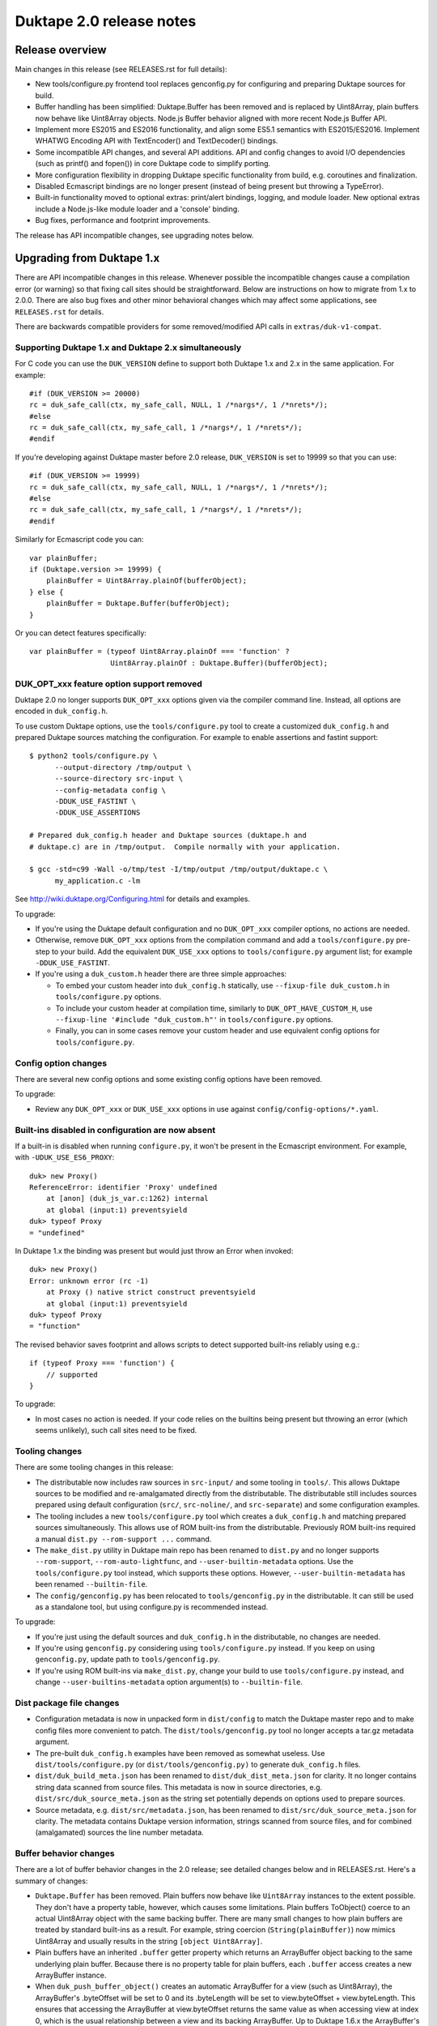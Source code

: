 =========================
Duktape 2.0 release notes
=========================

Release overview
================

Main changes in this release (see RELEASES.rst for full details):

* New tools/configure.py frontend tool replaces genconfig.py for configuring
  and preparing Duktape sources for build.

* Buffer handling has been simplified: Duktape.Buffer has been removed and is
  replaced by Uint8Array, plain buffers now behave like Uint8Array objects.
  Node.js Buffer behavior aligned with more recent Node.js Buffer API.

* Implement more ES2015 and ES2016 functionality, and align some ES5.1
  semantics with ES2015/ES2016.  Implement WHATWG Encoding API with
  TextEncoder() and TextDecoder() bindings.

* Some incompatible API changes, and several API additions.  API and config
  changes to avoid I/O dependencies (such as printf() and fopen()) in core
  Duktape code to simplify porting.

* More configuration flexibility in dropping Duktape specific functionality
  from build, e.g. coroutines and finalization.

* Disabled Ecmascript bindings are no longer present (instead of being present
  but throwing a TypeError).

* Built-in functionality moved to optional extras: print/alert bindings,
  logging, and module loader.  New optional extras include a Node.js-like
  module loader and a 'console' binding.

* Bug fixes, performance and footprint improvements.

The release has API incompatible changes, see upgrading notes below.

Upgrading from Duktape 1.x
==========================

There are API incompatible changes in this release.  Whenever possible the
incompatible changes cause a compilation error (or warning) so that fixing
call sites should be straightforward.  Below are instructions on how to
migrate from 1.x to 2.0.0.  There are also bug fixes and other minor
behavioral changes which may affect some applications, see ``RELEASES.rst``
for details.

There are backwards compatible providers for some removed/modified API calls
in ``extras/duk-v1-compat``.

Supporting Duktape 1.x and Duktape 2.x simultaneously
-----------------------------------------------------

For C code you can use the ``DUK_VERSION`` define to support both Duktape 1.x
and 2.x in the same application.  For example::

    #if (DUK_VERSION >= 20000)
    rc = duk_safe_call(ctx, my_safe_call, NULL, 1 /*nargs*/, 1 /*nrets*/);
    #else
    rc = duk_safe_call(ctx, my_safe_call, 1 /*nargs*/, 1 /*nrets*/);
    #endif

If you're developing against Duktape master before 2.0 release, ``DUK_VERSION``
is set to 19999 so that you can use::

    #if (DUK_VERSION >= 19999)
    rc = duk_safe_call(ctx, my_safe_call, NULL, 1 /*nargs*/, 1 /*nrets*/);
    #else
    rc = duk_safe_call(ctx, my_safe_call, 1 /*nargs*/, 1 /*nrets*/);
    #endif

Similarly for Ecmascript code you can::

    var plainBuffer;
    if (Duktape.version >= 19999) {
        plainBuffer = Uint8Array.plainOf(bufferObject);
    } else {
        plainBuffer = Duktape.Buffer(bufferObject);
    }

Or you can detect features specifically::

    var plainBuffer = (typeof Uint8Array.plainOf === 'function' ?
                       Uint8Array.plainOf : Duktape.Buffer)(bufferObject);

DUK_OPT_xxx feature option support removed
------------------------------------------

Duktape 2.0 no longer supports ``DUK_OPT_xxx`` options given via the compiler
command line.  Instead, all options are encoded in ``duk_config.h``.

To use custom Duktape options, use the ``tools/configure.py`` tool to create
a customized ``duk_config.h`` and prepared Duktape sources matching the
configuration.  For example to enable assertions and fastint support::

    $ python2 tools/configure.py \
          --output-directory /tmp/output \
          --source-directory src-input \
          --config-metadata config \
          -DDUK_USE_FASTINT \
          -DDUK_USE_ASSERTIONS

    # Prepared duk_config.h header and Duktape sources (duktape.h and
    # duktape.c) are in /tmp/output.  Compile normally with your application.

    $ gcc -std=c99 -Wall -o/tmp/test -I/tmp/output /tmp/output/duktape.c \
          my_application.c -lm

See http://wiki.duktape.org/Configuring.html for details and examples.

To upgrade:

* If you're using the Duktape default configuration and no ``DUK_OPT_xxx``
  compiler options, no actions are needed.

* Otherwise, remove ``DUK_OPT_xxx`` options from the compilation command and
  add a ``tools/configure.py`` pre-step to your build.  Add the equivalent
  ``DUK_USE_xxx`` options to ``tools/configure.py`` argument list; for example
  ``-DDUK_USE_FASTINT``.

* If you're using a ``duk_custom.h`` header there are three simple approaches:

  - To embed your custom header into ``duk_config.h`` statically, use
    ``--fixup-file duk_custom.h`` in ``tools/configure.py`` options.

  - To include your custom header at compilation time, similarly to
    ``DUK_OPT_HAVE_CUSTOM_H``, use ``--fixup-line '#include "duk_custom.h"'``
    in ``tools/configure.py`` options.

  - Finally, you can in some cases remove your custom header and use
    equivalent config options for ``tools/configure.py``.

Config option changes
---------------------

There are several new config options and some existing config options have
been removed.

To upgrade:

* Review any ``DUK_OPT_xxx`` or ``DUK_USE_xxx`` options in use against
  ``config/config-options/*.yaml``.

Built-ins disabled in configuration are now absent
--------------------------------------------------

If a built-in is disabled when running ``configure.py``, it won't be present
in the Ecmascript environment.  For example, with ``-UDUK_USE_ES6_PROXY``::

    duk> new Proxy()
    ReferenceError: identifier 'Proxy' undefined
        at [anon] (duk_js_var.c:1262) internal
        at global (input:1) preventsyield
    duk> typeof Proxy
    = "undefined"

In Duktape 1.x the binding was present but would just throw an Error when
invoked::

    duk> new Proxy()
    Error: unknown error (rc -1)
        at Proxy () native strict construct preventsyield
        at global (input:1) preventsyield
    duk> typeof Proxy
    = "function"

The revised behavior saves footprint and allows scripts to detect
supported built-ins reliably using e.g.::

    if (typeof Proxy === 'function') {
        // supported
    }

To upgrade:

* In most cases no action is needed.  If your code relies on the builtins
  being present but throwing an error (which seems unlikely), such call
  sites need to be fixed.

Tooling changes
---------------

There are some tooling changes in this release:

* The distributable now includes raw sources in ``src-input/`` and some
  tooling in ``tools/``.  This allows Duktape sources to be modified and
  re-amalgamated directly from the distributable.  The distributable still
  includes sources prepared using default configuration (``src/``,
  ``src-noline/``, and ``src-separate``) and some configuration examples.

* The tooling includes a new ``tools/configure.py`` tool which creates
  a ``duk_config.h`` and matching prepared sources simultaneously.  This
  allows use of ROM built-ins from the distributable.  Previously ROM
  built-ins required a manual ``dist.py --rom-support ...`` command.

* The ``make_dist.py`` utility in Duktape main repo has been renamed to
  ``dist.py`` and no longer supports ``--rom-support``,
  ``--rom-auto-lightfunc``, and ``--user-builtin-metadata`` options.  Use
  the  ``tools/configure.py`` tool instead, which supports these options.
  However, ``--user-builtin-metadata`` has been renamed ``--builtin-file``.

* The ``config/genconfig.py`` has been relocated to ``tools/genconfig.py`` in
  the distributable.  It can still be used as a standalone tool, but using
  configure.py is recommended instead.

To upgrade:

* If you're just using the default sources and ``duk_config.h`` in the
  distributable, no changes are needed.

* If you're using ``genconfig.py`` considering using ``tools/configure.py``
  instead.  If you keep on using ``genconfig.py``, update path to
  ``tools/genconfig.py``.

* If you're using ROM built-ins via ``make_dist.py``, change your build to
  use ``tools/configure.py`` instead, and change ``--user-builtins-metadata``
  option argument(s) to ``--builtin-file``.

Dist package file changes
-------------------------

* Configuration metadata is now in unpacked form in ``dist/config`` to match
  the Duktape master repo and to make config files more convenient to patch.
  The ``dist/tools/genconfig.py`` tool no longer accepts a tar.gz metadata
  argument.

* The pre-built ``duk_config.h`` examples have been removed as somewhat
  useless.  Use ``dist/tools/configure.py`` (or ``dist/tools/genconfig.py)``
  to generate ``duk_config.h`` files.

* ``dist/duk_build_meta.json`` has been renamed to ``dist/duk_dist_meta.json``
  for clarity.  It no longer contains string data scanned from source files.
  This metadata is now in source directories, e.g.
  ``dist/src/duk_source_meta.json`` as the string set potentially depends
  on options used to prepare sources.

* Source metadata, e.g. ``dist/src/metadata.json``, has been renamed to
  ``dist/src/duk_source_meta.json`` for clarity.  The metadata contains
  Duktape version information, strings scanned from source files, and for
  combined (amalgamated) sources the line number metadata.

Buffer behavior changes
-----------------------

There are a lot of buffer behavior changes in the 2.0 release; see detailed
changes below and in RELEASES.rst.  Here's a summary of changes:

* ``Duktape.Buffer`` has been removed.  Plain buffers now behave like
  ``Uint8Array`` instances to the extent possible.  They don't have a property
  table, however, which causes some limitations.  Plain buffers ToObject()
  coerce to an actual Uint8Array object with the same backing buffer.  There
  are many small changes to how plain buffers are treated by standard built-ins
  as a result.  For example, string coercion (``String(plainBuffer)``) now
  mimics Uint8Array and usually results in the string ``[object Uint8Array]``.

* Plain buffers have an inherited ``.buffer`` getter property which returns an
  ArrayBuffer object backing to the same underlying plain buffer.  Because
  there is no property table for plain buffers, each ``.buffer`` access creates
  a new ArrayBuffer instance.

* When ``duk_push_buffer_object()`` creates an automatic ArrayBuffer for a
  view (such as Uint8Array), the ArrayBuffer's .byteOffset will be set to 0
  and its .byteLength will be set to view.byteOffset + view.byteLength.  This
  ensures that accessing the ArrayBuffer at view.byteOffset returns the same
  value as when accessing view at index 0, which is the usual relationship
  between a view and its backing ArrayBuffer.  Up to Duktape 1.6.x the
  ArrayBuffer's .byteOffset and .byteLength would be the same as the view's.

* Non-standard properties, such as virtual indices and ``.length`` have been
  removed from ArrayBuffer and DataView.  The ``.byteOffset``, ``.byteLength``,
  ``.BYTES_PER_ELEMENT``, and ``.buffer`` properties of view objects are now
  inherited getters to match ES2015.  The ``.length`` property remains a virtual
  own property, however (it is a getter in ES2015).

* Default Ecmascript built-ins no longer provide the ability to do a 1:1
  buffer-to-string coercion where the buffer bytes are used directly as the
  internal string bytes.  Instead, an encoding (usually UTF-8) is always
  involved, and U+FFFD replacement characters are used when invalid inputs
  are encountered.  See https://github.com/svaarala/duktape/issues/1005.
  C code can still do 1:1 conversions using ``duk_buffer_to_string()`` or
  by pushing a raw string directly, and can expose such a binding to
  Ecmascript code.

* Node.js Buffer binding has been aligned more with Node.js v6.9.1 (from
  Node.js v0.12.1) and some (but not all) behavior differences to actual
  Node.js have been fixed.

* Disabling ``DUK_USE_BUFFEROBJECT_SUPPORT`` allows use of plain buffers in
  the C API, and allows manipulation of plain buffers in Ecmascript code via
  their virtual properties (index properties, ``.length``, etc).  Plain buffers
  still inherit from ``Uint8Array.prototype``, but won't Object coerce.  All
  ArrayBuffer, typed array, and Node.js Buffer methods will be missing, including
  ``Uint8Array.allocPlain()``.  Duktape custom built-ins operating on plain
  buffers (like Duktape.dec() with hex or base-64 encoding) continue to work.
  (This behavior is not guaranteed and may change even in minor versions.)

To upgrade:

* If you're using buffers in general, review http://wiki.duktape.org/HowtoBuffers.html
  which has been updated for Duktape 2.0.

* If you're using standard ArrayBuffers and typed arrays, no changes should
  normally be necessary, however see technical changes in RELEASES.rst.

* If you're using the Node.js Buffer binding, review the following:

  - Node.js Buffer ``.concat()`` always returns a buffer copy, even for a
    one-element input array which had special handling in Node.js v0.12.1.

  - Node.js Buffer.prototype ``.toString()`` now decodes the input buffer
    using UTF-8, emitting replacement characters for invalid UTF-8 sequences.

  - Review Buffer code for Node.js Buffer changes between Node.js versions
    v0.12.1 and v6.9.1 in general.

* If you're using plain buffers, review their usage especially in Ecmascript
  code, in particular:

  - Because plain buffers now mimic Uint8Array (a view), they are treated as
    initializer values when used as typed array constructor arguments.  For
    example, ``new Uint32Array(plainBuffer)`` will create a new Uint32Array
    rather than a view into the plain buffer.

  - To create a view into the plain buffer, use the same approach as with a
    Uint8Array, e.g. ``new Uint32Array(plainBuffer.buffer)``.

* Regardless of buffer type(s) in use:

  - One important change is that ``String(plainBuffer)`` and ``duk_to_string()``
    for a buffer does not work as before, use new ``duk_buffer_to_string()``
    C API call instead.  There's no equivalent function for the default
    Ecmascript built-ins.

  - Another important change is that plain buffers, like Uint8Array objects,
    boolean coerce to ``true`` regardless of buffer size (zero or larger) and
    contents.

* If you're using ``Duktape.Buffer``, the following new built-ins replace its
  functionality (and more):

  - ``Uint8Array.allocPlain()``: to allocate a new (fixed) plain buffer

  - ``Uint8Array.plainOf()``: to get the underlying plain buffer of any
    buffer object (without making a copy)

  - However, these bindings are intentionally missing if buffer object support
    has been disabled in Duktape configuration.

Some detailed changes, not exhaustive; see ``RELEASES.rst`` and
``tests/ecmascript/test-bi-plain-buffer-*.js`` for even more detail:

* ``typeof plainBuffer`` is now ``object`` instead of ``buffer``.

- ``plainBuffer instanceof Uint8Array`` is true.

* Plain buffer Object.prototype.toString() now usually, assuming no overridden
  .toString(), yields ``[object Uint8Array]`` instead of ``[object Buffer]``.

* Plain buffer inherits from Uint8Array.prototype instead of
  Duktape.Buffer.prototype.

* For a plain buffer ``duk_to_string()`` no longer creates a string with the
  same underlying bytes, but results in ``[object Uint8Array]`` instead
  (unless ``.toString()`` or ``.valueOf()`` has been overridden); in
  particular, using a plain buffer as an object property key is misleading
  as ``obj[buf]`` is (usually) equivalent to ``obj['[object Uint8Array]']``.
  ``duk_to_buffer()`` for a string still results in a plain buffer with the
  same underlying bytes as before.

* A new ``duk_buffer_to_string()`` API call converts any buffer value to a
  string with the same underlying bytes as in the buffer (like
  ``duk_to_string()`` did in Duktape 1.x).  Ecmascript built-ins no longer
  have this ability directly.

* ``duk_to_boolean()`` for a plain buffer: always true, even if the buffer
  has zero length.

* ``duk_to_primitive()`` for plain buffer: usually coerces to the string
  ``[object Uint8Array]`` because plain buffers are not considered a primitive
  value.

* ``duk_is_primitive()`` for a plain buffer is now false to match how
  ``duk_to_primitive()`` deals with plain buffers (i.e. coerces them rather
  than returning them as is).

* When a plain buffer is used as the "this" binding of a function call, it is
  ToObject() coerced to an actual Uint8Array if the call target is non-strict.
  This mimics what happens to e.g. plain strings.  Lightfuncs have also been
  revised to behave the same way (in Duktape 1.x they would not be ToObject()
  coerced in this situation).

* ``new ArrayBuffer(plainBuffer)`` no longer creates a new ArrayBuffer with
  the same underlying plain buffer; instead, the plain buffer gets coerced to
  zero and creates a zero-length ArrayBuffer.  This matches how a Uint8Array
  argument is handled in ``new ArrayBuffer()``.

- ``new Buffer(plainBuffer)`` no longer special cases plain buffer and gets
  treated like an Uint8Array: a fresh Buffer with matching ``.length`` is
  created and index elements are copied into the result buffer (in effect
  making an actual buffer copy).

- ``ArrayBuffer.isView(nodejsBuffer)`` is now true to reflect the fact that
  Node.js Buffers are Uint8Arrays in newer Node.js versions.

* ``new Uint32Array(plainBuffer)`` and other typed array constructors use the
  argument plain buffer as an initializer (like Uint8Array), which causes a
  copy to be created.

* ``new DataView(plainBuffer)`` is rejected and DataView() in general rejects
  any other argument than an actual ArrayBuffer.

* ``typedarray.prototype.subarray()`` accepts a plain buffer and the resulting slice
  is a Uint8Array because plain buffers cannot represent a view offset/length.

* Node.js ``Buffer.prototype.slice()`` accepts a plain buffer and the result is a
  Node.js Buffer (which itself is a special Uint8Array instance).

* ``plainBuffer.valueOf()`` ordinarily backed by ``Object.prototype.valueOf()``
  returns ``Object(plainBuffer)``, i.e. converts plain buffer to an actual
  Uint8Array.  This matches normal ``Object.prototype.valueOf()`` behavior, e.g.
  plain string is coerced into a String object.

- ``JSON.stringify()`` now recognizes plain buffers like Uint8Array instances;
  the result is typically ``{"0":XXX,"1":XXX,....}`` without a ``.toJSON()``
  implementation, as the virtual index properties are enumerable for Uint8Arrays.

* ``Object.freeze()`` not allowed for plain buffers or buffer objects (Duktape
  1.x allowed silently) because array index elements cannot be made non-writable.
  This is an internal limitation and failing with a TypeError signals this to the
  caller (and matches how e.g. V8 handles ``Object.freeze(new Uint8Array(4))``).

- Typed array ``.subarray()`` and Node.js Buffer ``.slice()`` result internal
  prototype is now set to the default prototype of the result type (e.g. initial
  value of ``Uint8Array.prototype`` if the input is an Uint8Array) rather than
  being copied from the argument.

* Node.js ``Buffer`` and ``Buffer.prototype`` methods now accept plain buffers.

* A plain buffer is accepted as a constructor "replacement value".

Pointer behavior changes
------------------------

There are very minor changes to pointer value behavior:

* ``plainPointer instanceof Duktape.Pointer`` now evaluates to ``true``
  (``false`` in Duktape 1.x).

To upgrade:

* If you're using pointer values in Ecmascript code, check pointer handling.

Lightfunc behavior changes
--------------------------

There are very minor changes to lightfunc value behavior:

* ``duk_is_primitive()`` now returns false for lightfuncs; this is more in
  line with how lightfuncs behave in Ecmascript ToPrimitive() coercion and
  matches how plain buffers work in Duktape 2.x.

* ``[[DefaultValue]]`` coercion now considers lightfuncs non-primitive
  (previously considered primitive and thus accepted as ``[[DefaultValue]]``
  result).

* When a lightfunc is used as the "this" binding of a function call, it is
  ToObject() coerced to a full function when the call target is non-strict.
  Duktape 1.x would not coerce the lightfunc to an object in this situation;
  the change was made to match plain buffer behavior.  Note that because
  lightfuncs themselves are considered strict functions, this only happens
  when the call target is not a lightfunc but the "this" binding is.

* A lightfunc is accepted as a constructor "replacement value".

To upgrade:

* If you're using lightfuncs, review their handling.

print() and alert() globals removed
-----------------------------------

The ``print()`` and ``alert()`` globals were removed because they depended on
stdout/stderr which is a portability issue on some platforms.  Further, even
if stdout/stderr is available, it's not always the appropriate place for debug
printouts, so it's cleaner if the application provides its own debug/console
logging functions.

To upgrade:

* If you don't use ``print()`` or ``alert()`` no action is needed; they simply
  won't be a part of the global object anymore.

* If a simple ``print()`` and/or ``alert()`` suffices, you can use something
  like this::

      static duk_ret_t my_print(duk_context *ctx) {
          duk_push_string(ctx, " ");
          duk_insert(ctx, 0);
          duk_join(ctx, duk_get_top(ctx) - 1);
          fprintf(stdout, "%s\n", duk_to_string(ctx, -1));  /* 'stderr' for alert() */
          fflush(stdout);  /* may or may not want to flush, depends on application */
          return 0;
      }

      /* And after Duktape heap creation (or after each new thread with a
       * fresh global environment):
       */

      duk_push_c_function(ctx, my_print, DUK_VARARGS);
      duk_put_global_string(ctx, "print");

* If you do need ``print()`` and/or ``alert()`` with the Duktape 1.x
  semantics you can include the following extra into your compilation:
  ``extras/print-alert``.

Built-in CommonJS module framework removed
------------------------------------------

The built-in CommonJS module loading framework consisting of ``require()``,
``Duktape.modSearch()`` and ``Duktape.modLoaded`` was removed; a module
framework isn't always needed, and when it is, it's difficult for a single
framework to match the very different use cases.

To upgrade:

* If you don't use the built-in module loading framework, no action is needed.

* If you do use the built-in module loading framework and want to continue
  using a module loader with Duktape 1.x semantics, you can include the
  following extra into your compilation: ``extras/module-duktape``.

* If you're upgrading, there are also other alternatives to module loading.
  For example, the ``extras/module-node`` module loader provides Node.js-like
  semantics with a more flexible module resolution and loading process.

Duktape.Logger, duk_log(), and duk_log_va() removed
---------------------------------------------------

The built-in logging framework consisting of ``Duktape.Logger``, ``duk_log()``,
and ``duk_log_va()`` were removed because they depended on stdout/stderr which
is a portability issue on some platforms.  The logging framework also didn't
always match user expectations: for some uses it was too simple (lacking e.g.
expressive backend configuration); for other uses it was too complex (too
high a ROM/RAM footprint for some embedded uses).  Sometimes an existing API
like ``console.log()`` was preferred while in other cases a platform specific
logging binding was more appropriate.

To upgrade:

* If you don't need ``Duktape.Logger`` or the C logging API calls, no action
  is needed.

* If you do need ``Duktape.Logger`` and/or the C logging API calls with
  Duktape 1.x semantics, you can include the following extra into your
  compilation: ``extras/logging``.

duk_safe_call() userdata
------------------------

There's a new userdata argument for ``duk_safe_call()``::

    /* Duktape 1.x */
    typedef duk_ret_t (*duk_safe_call_function) (duk_context *ctx);
    duk_int_t duk_safe_call(duk_context *ctx, duk_safe_call_function func, duk_idx_t nargs, duk_idx_t nrets);

    /* Duktape 2.x */
    typedef duk_ret_t (*duk_safe_call_function) (duk_context *ctx, void *udata);
    duk_int_t duk_safe_call(duk_context *ctx, duk_safe_call_function func, void *udata, duk_idx_t nargs, duk_idx_t nrets);

The additional userdata argument makes it easier to pass a C pointer to the
safe-called function without the need to push a pointer onto the value stack.
Multiple C values can be passed by packing them into a stack-allocated struct
and passing a pointer to the struct as the userdata.

To upgrade:

* Add a userdata argument to duk_safe_call() call sites.  If no relevant
  userdata exists, pass a NULL.

* Add a userdata argument to safe call targets.  If no relevant userdata
  exists, just ignore the argument.

* If a call site needs to support both Duktape 1.x and Duktape 2.x, use
  a DUK_VERSION preprocessor check::

      #if (DUK_VERSION >= 20000)
      duk_ret_t my_safe_call(duk_context *ctx, void *udata) {
      #else
      duk_ret_t my_safe_call(duk_context *ctx) {
      #endif
          /* Ignore 'udata'. */
      }

      /* ... */

      #if (DUK_VERSION >= 20000)
      rc = duk_safe_call(ctx, my_safe_call, NULL, 1 /*nargs*/, 1 /*nrets*/);
      #else
      rc = duk_safe_call(ctx, my_safe_call, 1 /*nargs*/, 1 /*nrets*/);
      #endif

duk_put_function_list() and duk_put_number_list() replaced by duk_def_prop_list()
---------------------------------------------------------------------------------

The ``duk_put_function_list()`` and ``duk_put_number_list()`` calls have been
replaced with the more flexible and more easily versionable
``duk_def_prop_list()`` call.

To upgrade:

* Replace call sites with ``duk_def_prop_list()`` API calls.

* Alternatively, include extras/duk-v1-compat into your compilation to add back
  the removed API calls.

Duktape specific error codes removed from API
---------------------------------------------

Duktape specific error codes were removed from the public API and from
internals.  These error codes were not very widely used, and they didn't
have an Ecmascript counterpart (for example, a ``DUK_ERR_API_ERROR`` mapped
to a plain ``Error`` object) which was confusing.  The removed error codes
and defines are:

* ``DUK_ERR_UNIMPLEMENTED_ERROR`` / ``DUK_RET_UNIMPLEMENTED_ERROR``

* ``DUK_ERR_UNSUPPORTED_ERROR`` / ``DUK_RET_UNSUPPORTED_ERROR``

* ``DUK_ERR_INTERNAL_ERROR`` / ``DUK_RET_INTERNAL_ERROR``

* ``DUK_ERR_ALLOC_ERROR`` / ``DUK_RET_ALLOC_ERROR``

* ``DUK_ERR_ASSERTION_ERROR`` / ``DUK_RET_ASSERTION_ERROR``

* ``DUK_ERR_API_ERROR`` / ``DUK_RET_API_ERROR``

* ``DUK_ERR_UNCAUGHT_ERROR`` / ``DUK_RET_UNCAUGHT_ERROR``

Duktape API related errors were also changed to map to either a ``TypeError``
or ``RangeError`` instead of a plain ``Error``:

* A ``RangeError`` is used when an argument is out of bounds; for example:
  a value stack index is out of bounds, pop count is too large, not enough
  value stack items for call argument count.

* A ``TypeError`` is used when a value has incorrect type, and is thrown by
  for example ``duk_require_boolean()``.  ``TypeError`` is also typically
  used when nothing else applies.

To upgrade:

* If you use the custom error codes (``DUK_ERR_INTERNAL_ERROR`` etc) in your
  code, convert to using standard error codes (``DUK_ERR_TYPE_ERROR``, etc).

* If you depend on API errors mapping to a plain ``Error``, revise such code
  to accept also ``TypeError`` or ``RangeError``.  (In general depending on a
  specific error type should be only be done when it's absolute necessary.)

duk_error(), duk_error_va(), duk_throw(), duk_fatal() have a return value
-------------------------------------------------------------------------

The prototype return value for these error throwers was changed from ``void``
to ``duk_ret_t`` which allows for idioms like::

    if (argvalue < 0) {
        return duk_error(ctx, DUK_ERR_TYPE_ERROR,
                         "invalid arg: %d", (int) argvalue);
    }

To upgrade:

* Without an explicit cast to ``(void) duk_error(...)`` you may get some new
  compiler warnings.  Fix by adding the void cast, or convert the call sites
  to use the ``return duk_error(...)`` idiom where applicable.

duk_dump_context_stdout() and duk_dump_context_stderr() removed
---------------------------------------------------------------

These two API calls were helpers based on ``duk_push_context_dump()`` which
would write the context dump directly to stdout/stderr.  Having a dependency
on stdout/stderr is a portability concern so the calls were removed in
Duktape 2.x.

To upgrade:

* Replace ``duk_dump_context_stdout()`` with an explicit call sequence like::

      duk_push_context_dump(ctx);
      printf("%s\n", duk_to_string(ctx, -1));
      duk_pop(ctx);

  Similarly for ``duk_dump_context_stderr()``.

* Alternatively, include extras/duk-v1-compat into your compilation to add back
  the removed API calls.

duk_to_defaultvalue() removed
-----------------------------

The ``duk_to_defaultvalue()`` API call was rather technical: it invoked the
internal ``[[DefaultValue]]`` algorithm which is used in ES5.1 as part of
the ToPrimitive() coercion (``duk_to_primitive()``).  ES2015 no longer specifies
``[[DefaultValue]]`` which has been folded into ToPrimitive().  The API call
thus no longer makes much sense.

To upgrade:

* If you're using ``duk_to_defaultvalue()`` (which is unlikely), you can in
  most cases replace it with ``duk_to_primitive()``.  The main difference
  is that ``duk_to_primitive()`` accepts all argument types (returning
  those considered primitive as is) while ``duk_to_defaultvalue()`` rejects
  primitive value arguments.  See the ES5.1/ES2015 specifications for exact
  differences between the two.

* Here's an example replacement.  Replace this::

      duk_to_defaultvalue(ctx, idx, hint);

  with::

      duk_require_type_mask(ctx, idx, DUK_TYPE_MASK_OBJECT |
                                      DUK_TYPE_MASK_BUFFER |
                                      DUK_TYPE_MASK_LIGHTFUNC);
      duk_to_primitive(ctx, idx, hint);

* Alternatively, include extras/duk-v1-compat into your compilation to add back
  the removed API call.

File I/O Duktape C API calls were removed
-----------------------------------------

Some platform don't have file I/O API calls (even ANSI), while on others they
are present but don't actually map to the file system (instead, a platform
specific API is used to access the actual file system).  Finally, there are
character encoding issues with ANSI C file I/O APIs e.g. on Windows, so that
the built-in file I/O support didn't always work as expected.

To improve portability, the following Duktape C API calls depending on
platform file I/O (fopen() etc) were removed (moved to extras):

* duk_push_string_file()

* duk_compile_file()

* duk_pcompile_file()

* duk_eval_file()

* duk_eval_file_noresult()

* duk_peval_file()

* duk_peval_file_noresult()

To upgrade:

* If you don't use these API calls, no action is needed.

* If you use these API calls you can e.g. implement a helper to push a file
  as a string (like ``duk_push_string_file()``) and then implement any needed
  compile/eval helpers based on that.

* Alternatively, you can include the following extra into your compilation:
  ``extras/duk-v1-compat``.  The extra provides Duktape 1.x compatible
  file-related API call bindings.

duk_debugger_attach() and duk_debugger_attach_custom() merged
-------------------------------------------------------------

The ``duk_debugger_attach_custom()`` API call in Duktape 1.x has been renamed
to ``duk_debugger_attach()`` to eliminate an unnecessary API call variant from
the public API.  The remaining debugger attach call always includes an
AppRequest callback argument.

To upgrade:

* ``duk_debugger_attach_custom()`` call sites: rename API call to
  ``duk_debugger_attach()``; no argument changes are needed.

* ``duk_debugger_attach()`` call sites: add a NULL ``request_cb`` callback
  argument.

* If a call site needs to support both Duktape 1.x and Duktape 2.x::

      /* Alternative #1: conditional call name. */
      #if (DUK_VERSION >= 20000)
          duk_debugger_attach(
      #else
          duk_debugger_attach_custom(
      #endif
              read_cb,
              write_cb,
              peek_cb,
              read_flush_cb,
              write_flush_cb,
              request_cb,  /* NULL OK if not necessary */
              detached_cb,
              udata);

      /* Alternative #2: conditional request_cb argument. */
          duk_debugger_attach(
              read_cb,
              write_cb,
              peek_cb,
              read_flush_cb,
              write_flush_cb,
      #if (DUK_VERSION >= 20000)
              request_cb,  /* NULL OK if not necessary */
      #endif
              detached_cb,
              udata);

Debug protocol version bumped from 1 to 2
-----------------------------------------

Because there are small incompatible changes in the debug protocol in this
release, the debug protocol version has been bumped from 1 to 2.  The version
is provided by the ``DUK_DEBUG_PROTOCOL_VERSION`` constant, and also appears
in the debug protocol version identification string.

To upgrade:

* Review the debug protocol changes and ensure debug client has corresponding
  changes.

* Update debug client code to support both versions 1 and 2, or version 2 only.

Debugger detached callback has a duk_context pointer argument
-------------------------------------------------------------

The debugger detached callback is allowed to immediately reattach the debugger
session.  However, the detached callback didn't have a ``duk_context *``
argument in Duktape 1.x so that the relevant context pointer needed to be passed
e.g. via the udata argument which is awkward.

In Duktape 2.x an explicit context argument was added::

    /* Duktape 1.x */
    typedef void (*duk_debug_detached_function) (void *udata);

    /* Duktape 2.x */
    typedef void (*duk_debug_detached_function) (duk_context *ctx, void *udata);

To upgrade:

* If you're using ``duk_debugger_attach()``, add an additional ``duk_context *``
  argument to the detached callback.

* If support for both Duktape 1.x and 2.x is desired, use::

      #if DUK_VERSION >= 20000
      void my_detached_cb(duk_context *ctx, void *udata) {
      #else
      void my_detached_cb(void *udata) {
      #end
          /* ... */
      }

Debugger command callstack index changes
----------------------------------------

Debug command callstack indexes have been made mandatory where appropriate to
simplify the protocol.  Affected commands are: GetVar, PutVar, GetLocals, and
Eval.

To upgrade:

* Review debug client handling of callstack indices when sending affected
  commands.

Debugger print/alert and logger forwarding removed
--------------------------------------------------

Forwarding of ``print()``, ``alert()``, and log writes, enabled using config
options ``DUK_USE_DEBUGGER_FWD_PRINTALERT`` and ``DUK_USE_DEBUGGER_FWD_LOGGING``,
was removed as part of removing the bindings themselves.  Also debugger
notifications Print (0x02), Alert (0x03), Log (0x04) were deprecated.

To upgrade:

* No changes are needed, but print/alert and logger notification support can
  be removed from a debug client.

* If you rely on print/alert or logger forwarding in your debugger setup, you
  can add custom print/alert or logger forwarding by implementing print/alert
  or logging yourself and using AppNotify (``duk_debugger_notify()``) to
  forward print/alert or logger text.

Internal duk_harray affects debugger array inspection
-----------------------------------------------------

Duktape 2.x introduces an internal ``duk_harray`` type to represent arrays.
The array ``.length`` property is no longer stored in the property table of
the array but is a C struct field in ``duk_harray`` and the property visible
to Ecmascript code is virtual.

As a result, array ``.length`` is not visible when inspecting ordinary array
properties using e.g. GetObjPropDesc or GetObjPropDescRange.  Instead, array
``.length`` is an artificial property ``"length"`` returned by GetHeapObjInfo.

To upgrade:

* If the debug client uses array ``.length`` for e.g. UI purposes, ensure
  the artificial property ``"length"`` is used instead.

Other debugger changes
----------------------

* Artificial properties renamed for consistency with internal renaming:

  - ``compiledfunction`` -> ``compfunc``

  - ``nativefunction`` -> ``natfunc``

  - ``bufferobject`` -> ``bufobj``

  - ``bound`` -> ``boundfunc``

Debug print config options changed
----------------------------------

Debug print related config options were reworked as follows:

* Debug prints no longer automatically go to ``stderr``.  Instead, an
  application must define ``DUK_USE_DEBUG_WRITE()`` in ``duk_config.h``
  when ``DUK_USE_DEBUG`` is enabled.  The macro is called to write debug log
  lines; there's no default provider to avoid platform I/O dependencies.
  Using a user-provided macro removes a dependency on platform I/O and also
  allows debug logs to be filtered and redirected in whatever manner is most
  useful for the application.  Example provider::

      #define DUK_USE_DEBUG_WRITE(level,file,line,func,msg) do { \
              fprintf(stderr, "D%ld %s:%ld (%s): %s\n", \
                      (long) (level), (file), (long) (line), (func), (msg)); \
          } while (0)

  See http://wiki.duktape.org/HowtoDebugPrints.html for more information.

* Debug level options ``DUK_USE_DPRINT``, ``DUK_USE_DDPRINT``, and
  ``DUK_DDDPRINT`` were replaced with a single config option
  ``DUK_USE_DEBUG_LEVEL`` with a numeric value:

  - 0 is minimal logging (matches ``DUK_USE_DPRINT``)

  - 1 is verbose logging (matches ``DUK_USE_DDPRINT``)

  - 2 is very verbose logging (matches ``DUK_USE_DDDPRINT``)

To upgrade:

* If you're not using debug prints, no action is needed.

* If you're using debug prints:

  - Add a ``DUK_USE_DEBUG_WRITE()`` to your ``duk_config.h``.  By itself it
    won't enable debug prints so it's safe to add even when debug prints are
    disabled.

  - Convert debug level options from ``DUK_USE_{D,DD,DDD}PRINT`` to the
    equivalent ``DUK_USE_DEBUG_LEVEL`` (0, 1, or 2).

Fatal error and panic handling reworked
---------------------------------------

The following changes were made to fatal error and panic handling:

* Fatal error function signature was simplied from::

      /* Duktape 1.x */
      void func(duk_context *ctx, duk_errcode_t code, const char *msg);

  to::

      /* Duktape 2.x */
      void func(void *udata, const char *msg);

  where the ``udata`` argument is the userdata argument given in heap creation.

* ``duk_fatal()`` error code argument was removed to match the signature
  change.

* The entire concept of "panic errors" was removed and replaced with calls to
  the fatal error mechanism.  There's a user-registered (optional) fatal error
  handler in heap creation, and a built-in default fatal error handler which
  is called if user code doesn't provide a fatal error handler.

  Some fatal errors, currently assertion failures, happen without a Duktape
  heap/thread context so that a user-registered handler cannot be called
  (there's no heap reference to look it up).  For these errors the default
  fatal error handler is always called, with the userdata argument as ``NULL``.
  The default fatal error handler can be replaced by editing ``duk_config.h``.

To upgrade:

* If you're not providing a fatal error handler nor using a custom panic
  handler, no action is needed -- however, providing a fatal error handler
  in heap creation is **strongly recommended**, see
  http://wiki.duktape.org/HowtoFatalErrors.html for instructions.

  The default fatal error handler will by default call ``abort()`` with no
  error message to ``stdout`` or ``stderr``.  To improve this behavior define
  ``DUK_USE_FATAL_HANDLER()`` in your ``duk_config.h``.

* If you have a fatal error handler, update its signature::

      /* Duktape 1.x */
      void my_fatal(duk_context *ctx, duk_errcode_t error_code, const char *msg) {
          /* ... */
      }

      /* Duktape 2.x */
      void my_fatal(void *udata, const char *msg) {
          /* ... */
      }

* If you're using ``duk_fatal()`` API calls, remove the error code argument::

      /* Duktape 1.x */
      duk_fatal(ctx, DUK_ERR_INTERNAL_ERROR, "assumption failed");

      /* Duktape 2.x */
      duk_fatal(ctx, "assumption failed");

* If you have a custom panic handler in your ``duk_config.h``, convert it to
  a default fatal error handler, also provided by ``duk_config.h``.  Both
  Duktape 1.x panic handler and Duktape 2.x default fatal error handler apply
  to all Duktape heaps (rather than a specific Duktape heap).

InitJS support removed
----------------------

Both Duktape InitJS (``DUK_USE_BUILTIN_INITJS``) and user InitJS
(``DUK_USE_USER_INITJS``) were removed.  Duktape built-in InitJS is no
longer needed (and was never used for very much).  User InitJS was rarely
used and it's not a full solution because custom environment initialization
may also involve native initialization code which isn't supported by the
mechanism.

To upgrade:

* Duktape built-in InitJS removal requires no user code changes.

* If you're using the user InitJS option, call sites need to be modified to
  run the init code explicitly on heap/thread creation.

Enumeration order changes
-------------------------

Enumeration order for ``Object.getOwnPropertyNames()`` has been changed to
match ES2015/ES2016 ``[[OwnPropertyKeys]]`` enumeration order, which is:

* Array indices in ascending order

* Normal (non-array-index) property keys in insertion order

* Symbols in insertion order

While not required by ES2015/ES2016, the same enumeration order is also used in
Duktape 2.x for ``for-in``, ``Object.keys()``, and ``duk_enum()``.  A related
change is that ``duk_enum()`` flags ``DUK_ENUM_ARRAY_INDICES_ONLY`` and
``DUK_ENUM_SORT_ARRAY_INDICES`` can now be used independently.

The revised enumeration order makes enumeration behavior more predictable
and matches other modern engines.  In particular, sparse arrays (arrays
without an internal array part) now enumerate identically to dense arrays.

To upgrade:

* Check application code for enumeration assumptions.

Symbol support related changes
------------------------------

Small changes related to adding symbol support:

* Symbols are represented as strings with an invalid UTF-8 representation (like
  internal keys in Duktape 1.x), and they behave like strings in the C API just
  like internal keys did in Duktape 1.x.  For example,  ``duk_is_string()`` is
  true for symbols.  Symbols can be distinguished using ``duk_is_symbol()``.

* Symbol support is currently **experimental**.  The core semantics have been
  implemented but it's likely some of the internal details will change in future
  releases.  The C API may also need changes (for example to the typing model)
  in future releases; in its current form symbols behave just like internal
  strings in the C API.

* Being experimental, the ``Symbol`` built-in is disabled by default; enable via
  config option ``DUK_USE_SYMBOL_BUILTIN``.  Symbols can be created from C code
  even when the ``Symbol`` built-in is disabled, and symbol semantics (like
  ``typeof`` and coercion behavior) are currently enabled.

* Internal properties are now called "hidden symbols" and adopt some ES2015 Symbol
  behaviors, e.g. ``typeof internalKey === 'symbol`` and ``"" + internalKey``
  is now a TypeError.  Internal keys are different from normal ES2015 Symbols in
  that they can't be enumerated from Ecmascript code even with
  ``Object.getOwnPropertySymbols()``.

* The ``DUK_ENUM_INCLUDE_INTERNAL`` C API flag has been renamed
  ``DUK_ENUM_INCLUDE_HIDDEN``.

Other incompatible changes
--------------------------

Incompatible changes (not exhaustive, also see RELEASES.rst):

* Normal and constructor function call argument limit is now 255, down from
  the previous 511.

* If a user function is called using the identifier 'eval', such a call won't
  get tailcall optimized even if otherwise possible.

* ``duk_gc()`` no longer accepts a NULL context pointer for consistence with
  other API calls.  A NULL pointer not causes memory unsafe behavior, as with
  all other API calls.

* ``duk_def_prop()`` now ToPropertyKey() coerces its argument rather than
  requiring the key to be a string.  This allows e.g. numbers to be used as
  property keys.

* ``duk_char_code_at()`` and ``String.charCodeAt()`` now return 0xFFFD (Unicode
  replacement character) if the string cannot be decoded as extended UTF-8,
  previously an error was thrown.  This situation never occurs for standard
  Ecmascript strings or valid UTF-8 strings.

* ``duk_get_length()`` now allows the ``size_t`` rather than the unsigned 32-bit
  integer range for the target value's ``.length``.

* Legacy octal literal handling has been improved to match more closely with
  ES2015 Annex B.  Octal look-alike decimal literals like "0778" and "0778.123"
  are now allowed.

* Legacy octal escape handling in string literals has been improved to match
  more closely with ES2015 Annex B and other engines: "\078" is not accepted and
  is the same as "\u00078", "\8" and "\9" are accepted as literal "8" and "9"
  (even in strict mode).

* The NetBSD pow() workaround option ``DUK_USE_POW_NETBSD_WORKAROUND`` has been
  generalized and renamed to ``DUK_USE_POW_WORKAROUNDS``.

* When using a Proxy as a for-in target the "ownKeys" trap is invoked instead
  of the "enumerate" trap in ES2016.  Duktape now follows this behavior.  The
  "enumerate" trap has been obsoleted.  Key enumerability is also now checked
  when "ownKeys" trap is used in Object.keys() and for-in.

* Bound function internal prototype is copied from the target function to match
  ES2015 requirements; in ES5 (and Duktape 1.x) bound function internal prototype
  is always set to Function.prototype.

* Function.prototype.toString() output has been changed to match ES2015
  requirements.  For example ``function foo() {"ecmascript"}`` is now
  ``function foo() { [ecmascript code] }``.

* Function ``.name`` and ``.length`` properties are now non-writable,
  non-enumerable, but configurable, to match revised ES2015 semantics.  Previously
  the properties were also non-configurable.

* Function ``.fileName`` property is now non-writable, non-enumerable, and
  configurable.  Previously it was writable, non-enumerable, and configurable.
  While this is not required by ES2015 (as the property is non-standard), it has
  been aligned with ``.name``.  Direct assignment to the property will be
  rejected, but you can set it using e.g.
  ``Object.defineProperty(func, 'fileName', { value: 'myFilename.js' });``.

* Error instance ``.fileName`` and ``.lineNumber`` property attributes are
  also non-writable, non-enumerable, but configurable.  This only matters when
  tracebacks are disabled and concrete properties are used instead of the
  inherited accessors.

* Object constructor methods like Object.keys(), Object.freeze(), etc now
  follow more lenient ES2015 coercion semantics: non-object arguments are either
  coerced to objects or treated like non-extensible objects with no own
  properties.

* RegExp.prototype follows ES2015 behavior more closely: it is no longer a RegExp
  instance, .source, .global, .ignoreCase, and .multiline are now inherited
  getters, etc.  However, leniency to allow e.g. RegExp.prototype.source (from
  ES2017 draft) is supported for real world code compatibility.

* Duktape.info() now returns an object rather than an array.  The object has
  named properties like ``.type`` and ``.enext`` for the internal fields which
  is easier to version and work with.  The names of the properties are not
  under version guarantees and may change in an incompatible fashion in even a
  minor release.

* Memory management without mark-and-sweep is no longer supported; relying on
  only refcounting was error prone because reference cycles or debugger use
  could result in leaked garbage that would only get collected on heap
  destruction.

Known issues
============

* Some non-compliant behavior for array indices near 2G or 4G elements.

* RegExp parser is strict and won't accept some real world RegExps which
  are technically not compliant with Ecmascript E5/E5.1 specification
  but allowed in ES2015 Annex B.

* Final mantissa bit rounding issues in the internal number-to-string
  conversion.

Raw issues from test runs
=========================

API tests
---------

::

    test-to-number.c: fail; 15 diff lines; known issue: number parsing bug for strings containing NUL characters (e.g. '\u0000')

Ecmascript tests
----------------

::

    test-bi-array-proto-push: fail; 30 diff lines; known issue: array length above 2^32-1 not supported
    test-bi-array-push-maxlen: fail; 17 diff lines; known issue: array length above 2^32-1 not supported
    test-bi-date-tzoffset-brute-fi: fail; 12 diff lines; known issue: year 1970 deviates from expected, Duktape uses equiv. year for 1970 on purpose at the moment; requires special feature options: test case has been written for Finnish locale
    test-bi-function-nonstd-caller-prop: fail; 175 diff lines; requires special feature options: DUK_USE_NONSTD_FUNC_CALLER_PROPERTY
    test-bi-global-parseint: fail; 89 diff lines; known issue: rounding differences for parsing integers larger than 2^53
    test-bi-json-enc-proplist-dups: fail; 8 diff lines; known issue: JSON.stringify() can be given a property list to serialize; duplicates should be eliminated but Duktape (and other engines) will happily serialize a property multiple times
    test-bi-json-enc-proxy: fail; 13 diff lines; known issue: JSON enumeration behavior for Proxy targets is incomplete and uses 'enumerate' trap instead of 'ownKeys' trap
    test-bi-number-proto-toexponential: fail; 75 diff lines; known issue: corner case rounding errors in toExponential()
    test-bi-number-proto-tostring: fail; 46 diff lines; known issue: expect strings to be checked, but probably Duktape rounding issues
    test-bi-proxy-object-tostring: fail; 6 diff lines; known issue: Object class handling for Proxy objects is incomplete
    test-bi-regexp-gh39: fail; 7 diff lines; known issue: requires leniency for non-standard regexps
    test-bi-symbol-coercion: fail; 9 diff lines; known issue: no @@toPrimitive coercion yet
    test-bi-typedarray-misc-inherited-accessors: fail; 21 diff lines; known issue: typed array .length etc not yet inherited accessors (ES2015 requirement)
    test-bug-date-timeval-edges: fail; 17 diff lines; known issue: test case depends on current timezone offset
    test-bug-enum-shadow-nonenumerable: fail; 12 diff lines; known issue: corner case enumeration semantics, not sure what correct behavior is (test262 ch12/12.6/12.6.4/12.6.4-2)
    test-bug-json-parse-__proto__: fail; 18 diff lines; known issue: when ES2015 __proto__ enabled, JSON.parse() parses '__proto__' property incorrectly when a specially crafted reviver is used
    test-bug-numconv-1e23: fail; 10 diff lines; known issue: corner case in floating point parse rounding
    test-bug-numconv-denorm-toprec: fail; 7 diff lines; known issue: in a denormal corner case toPrecision() can output a zero leading digit
    test-bug-tonumber-u0000: fail; 7 diff lines; known issue: '\u0000' should ToNumber() coerce to NaN, but now coerces to zero like an empty string
    test-dev-16bit-overflows: fail; 11 diff lines; requires special feature options: requires 16-bit field options
    test-dev-func-cons-args: fail; 18 diff lines; known issue: corner cases for 'new Function()' when arguments and code are given as strings
    test-dev-func-varmap-drop: fail; 46 diff lines; requires special feature options: debugger support must be disabled
    test-dev-lightfunc-accessor: fail; 50 diff lines; requires special feature options: DUK_USE_LIGHTFUNC_BUILTINS
    test-dev-lightfunc-finalizer: fail; 8 diff lines; requires special feature options: DUK_USE_LIGHTFUNC_BUILTINS
    test-dev-lightfunc: fail; 518 diff lines; requires special feature options: DUK_USE_LIGHTFUNC_BUILTINS
    test-dev-object-literal-method-computed: fail; 8 diff lines; known issue: computed name for object literal method shorthand not yet implemented
    test-dev-yield-after-callapply: fail; 8 diff lines; known issue: yield() not allowed when function called via Function.prototype.(call|apply)()
    test-lex-unterminated-hex-uni-escape: fail; 29 diff lines; known issue: unterminated hex escapes should be parsed leniently, e.g. '\uX' -> 'uX' but Duktape now refuses to parse them
    test-numconv-parse-misc: fail; 12 diff lines; known issue: rounding corner case for 1e+23 (parses/prints as 1.0000000000000001e+23)
    test-numconv-tostring-gen: fail; 257 diff lines; known issue: rounding corner cases in number-to-string coercion
    test-numconv-tostring-misc: fail; 6 diff lines; known issue: rounding corner case, 1e+23 string coerces to 1.0000000000000001e+23
    test-regexp-empty-quantified: fail; 16 diff lines; known issue: a suitable empty quantified (e.g. '(x*)*') causes regexp parsing to terminate due to step limit
    test-regexp-invalid-charclass: fail; 7 diff lines; known issue: some invalid character classes are accepted (e.g. '[\d-z]' and '[z-x]')
    test-stmt-for-in-lhs: fail; 29 diff lines; known issue: for-in allows some invalid left-hand-side expressions which cause a runtime ReferenceError instead of a compile-time SyntaxError (e.g. 'for (a+b in [0,1]) {...}')

test262
-------

::

    ch12/12.6/12.6.4/12.6.4-2 in non-strict mode   // diagnosed: enumeration corner case issue, see test-bug-enum-shadow-nonenumerable.js
    ch15/15.10/15.10.2/15.10.2.5/S15.10.2.5_A1_T5 in non-strict mode   // diagnosed: Duktape bug, matching /(a*)b\1+/ against 'baaaac' causes first capture to match the empty string; the '\1+' part will then use the '+' quantifier over the empty string.  As there is no handling to empty quantified now, Duktape bails out with a RangeError.
    ch15/15.10/15.10.2/15.10.2.9/S15.10.2.9_A1_T5 in non-strict mode   // diagnosed: Duktape bug, matching /(a*)b\1+/ against 'baaac' causes first capture to be empty, the '\1+' part will then quantify over an empty string leading to Duktape RangeError (there is no proper handling for an empty quantified now)
    ch15/15.4/15.4.4/15.4.4.10/S15.4.4.10_A3_T3 in non-strict mode   // diagnosed: probably Duktape bug related to long array corner cases or 'length' sign handling (C typing?)
    ch15/15.4/15.4.4/15.4.4.12/S15.4.4.12_A3_T3 in non-strict mode   // diagnosed: probably Duktape bug related to long array corner cases or 'length' sign handling (C typing?)
    ch15/15.4/15.4.4/15.4.4.14/15.4.4.14-5-12 in non-strict mode   // diagnosed: Array length over 2G, not supported right now
    ch15/15.4/15.4.4/15.4.4.14/15.4.4.14-5-16 in non-strict mode   // diagnosed: Array length over 2G, not supported right now
    ch15/15.4/15.4.4/15.4.4.14/15.4.4.14-9-9 in non-strict mode   // diagnosed: a.indexOf(<n>,4294967290) returns -1 for all indices n=2,3,4,5 but is supposed to return 4294967294 for n=2.  The cause is long array corner case handling, possibly signed length handling (C typing?)
    ch15/15.4/15.4.4/15.4.4.15/15.4.4.15-5-12 in non-strict mode   // diagnosed: probably Duktape bug: long array corner cases (C typing?)
    ch15/15.4/15.4.4/15.4.4.15/15.4.4.15-5-16 in non-strict mode   // diagnosed: probably Duktape bug: long array corner cases (C typing?)
    ch15/15.4/15.4.4/15.4.4.15/15.4.4.15-8-9 in non-strict mode   // diagnosed: probably Duktape bug: long array corner cases (C typing?)
    ch15/15.4/15.4.4/15.4.4.6/S15.4.4.6_A4_T1 in non-strict mode   // diagnosed: Array .pop() fast path (can be disabled) ignores inherited array index properties
